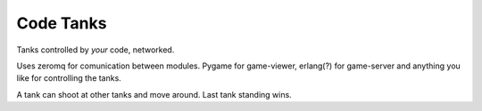 Code Tanks
==========

Tanks controlled by *your* code, networked.

Uses zeromq for comunication between modules. Pygame for game-viewer, erlang(?) for game-server and
anything you like for controlling the tanks.

A tank can shoot at other tanks and move around. Last tank standing wins.

